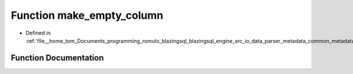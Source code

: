 .. _exhale_function_common__metadata_8h_1ae4843d0599066b5576a86a0fd0fb1264:

Function make_empty_column
==========================

- Defined in :ref:`file__home_tom_Documents_programming_romulo_blazingsql_blazingsql_engine_src_io_data_parser_metadata_common_metadata.h`


Function Documentation
----------------------


.. doxygenfunction:: make_empty_column(cudf::data_type)
